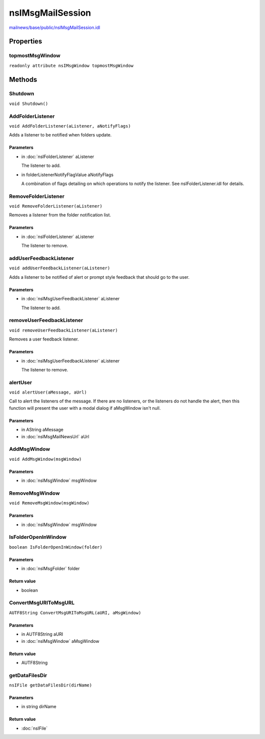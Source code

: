 =================
nsIMsgMailSession
=================

`mailnews/base/public/nsIMsgMailSession.idl <https://hg.mozilla.org/comm-central/file/tip/mailnews/base/public/nsIMsgMailSession.idl>`_


Properties
==========

topmostMsgWindow
----------------

``readonly attribute nsIMsgWindow topmostMsgWindow``

Methods
=======

Shutdown
--------

``void Shutdown()``

AddFolderListener
-----------------

``void AddFolderListener(aListener, aNotifyFlags)``

Adds a listener to be notified when folders update.

Parameters
^^^^^^^^^^

* in :doc:`nsIFolderListener` aListener

  The listener to add.
* in folderListenerNotifyFlagValue aNotifyFlags

  A combination of flags detailing on which operations
  to notify the listener. See nsIFolderListener.idl for
  details.

RemoveFolderListener
--------------------

``void RemoveFolderListener(aListener)``

Removes a listener from the folder notification list.

Parameters
^^^^^^^^^^

* in :doc:`nsIFolderListener` aListener

  The listener to remove.

addUserFeedbackListener
-----------------------

``void addUserFeedbackListener(aListener)``

Adds a listener to be notified of alert or prompt style feedback that
should go to the user.

Parameters
^^^^^^^^^^

* in :doc:`nsIMsgUserFeedbackListener` aListener

  The listener to add.

removeUserFeedbackListener
--------------------------

``void removeUserFeedbackListener(aListener)``

Removes a user feedback listener.

Parameters
^^^^^^^^^^

* in :doc:`nsIMsgUserFeedbackListener` aListener

  The listener to remove.

alertUser
---------

``void alertUser(aMessage, aUrl)``

Call to alert the listeners of the message. If there are no listeners,
or the listeners do not handle the alert, then this function will present
the user with a modal dialog if aMsgWindow isn't null.

Parameters
^^^^^^^^^^

* in AString aMessage
* in :doc:`nsIMsgMailNewsUrl` aUrl

AddMsgWindow
------------

``void AddMsgWindow(msgWindow)``

Parameters
^^^^^^^^^^

* in :doc:`nsIMsgWindow` msgWindow

RemoveMsgWindow
---------------

``void RemoveMsgWindow(msgWindow)``

Parameters
^^^^^^^^^^

* in :doc:`nsIMsgWindow` msgWindow

IsFolderOpenInWindow
--------------------

``boolean IsFolderOpenInWindow(folder)``

Parameters
^^^^^^^^^^

* in :doc:`nsIMsgFolder` folder

Return value
^^^^^^^^^^^^

* boolean

ConvertMsgURIToMsgURL
---------------------

``AUTF8String ConvertMsgURIToMsgURL(aURI, aMsgWindow)``

Parameters
^^^^^^^^^^

* in AUTF8String aURI
* in :doc:`nsIMsgWindow` aMsgWindow

Return value
^^^^^^^^^^^^

* AUTF8String

getDataFilesDir
---------------

``nsIFile getDataFilesDir(dirName)``

Parameters
^^^^^^^^^^

* in string dirName

Return value
^^^^^^^^^^^^

* :doc:`nsIFile`
